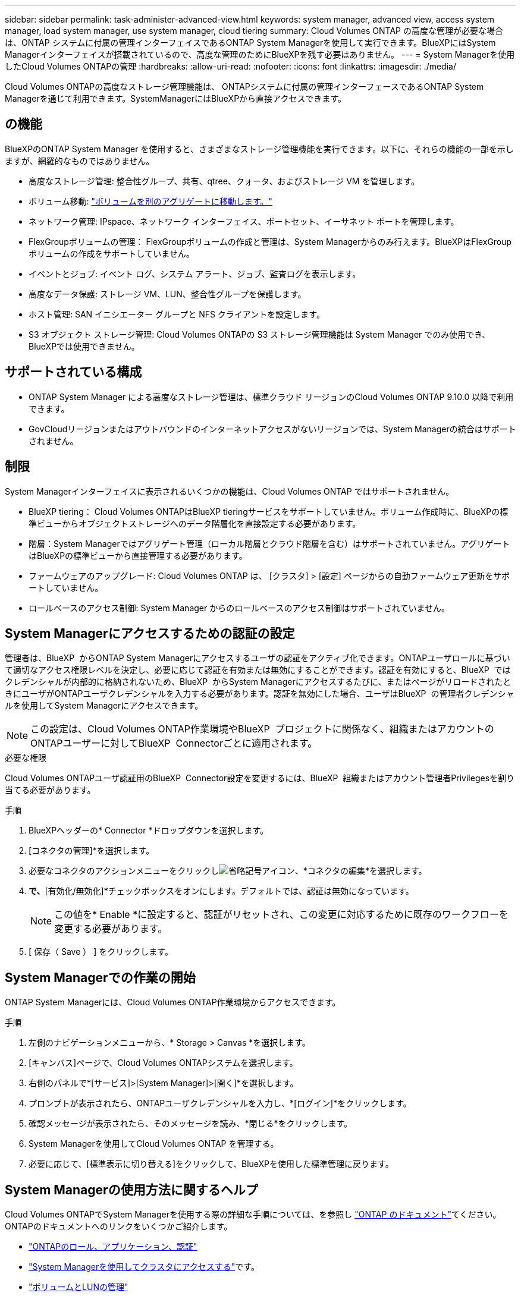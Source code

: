 ---
sidebar: sidebar 
permalink: task-administer-advanced-view.html 
keywords: system manager, advanced view, access system manager, load system manager, use system manager, cloud tiering 
summary: Cloud Volumes ONTAP の高度な管理が必要な場合は、ONTAP システムに付属の管理インターフェイスであるONTAP System Managerを使用して実行できます。BlueXPにはSystem Managerインターフェイスが搭載されているので、高度な管理のためにBlueXPを残す必要はありません。 
---
= System Managerを使用したCloud Volumes ONTAPの管理
:hardbreaks:
:allow-uri-read: 
:nofooter: 
:icons: font
:linkattrs: 
:imagesdir: ./media/


[role="lead"]
Cloud Volumes ONTAPの高度なストレージ管理機能は、 ONTAPシステムに付属の管理インターフェースであるONTAP System Managerを通じて利用できます。SystemManagerにはBlueXPから直接アクセスできます。



== の機能

BlueXPのONTAP System Manager を使用すると、さまざまなストレージ管理機能を実行できます。以下に、それらの機能の一部を示しますが、網羅的なものではありません。

* 高度なストレージ管理: 整合性グループ、共有、qtree、クォータ、およびストレージ VM を管理します。
* ボリューム移動: link:task-manage-volumes.html#move-a-volume["ボリュームを別のアグリゲートに移動します。"]
* ネットワーク管理: IPspace、ネットワーク インターフェイス、ポートセット、イーサネット ポートを管理します。
* FlexGroupボリュームの管理： FlexGroupボリュームの作成と管理は、System Managerからのみ行えます。BlueXPはFlexGroupボリュームの作成をサポートしていません。
* イベントとジョブ: イベント ログ、システム アラート、ジョブ、監査ログを表示します。
* 高度なデータ保護: ストレージ VM、LUN、整合性グループを保護します。
* ホスト管理: SAN イニシエーター グループと NFS クライアントを設定します。
* S3 オブジェクト ストレージ管理: Cloud Volumes ONTAPの S3 ストレージ管理機能は System Manager でのみ使用でき、 BlueXPでは使用できません。




== サポートされている構成

* ONTAP System Manager による高度なストレージ管理は、標準クラウド リージョンのCloud Volumes ONTAP 9.10.0 以降で利用できます。
* GovCloudリージョンまたはアウトバウンドのインターネットアクセスがないリージョンでは、System Managerの統合はサポートされません。




== 制限

System Managerインターフェイスに表示されるいくつかの機能は、Cloud Volumes ONTAP ではサポートされません。

* BlueXP tiering： Cloud Volumes ONTAPはBlueXP tieringサービスをサポートしていません。ボリューム作成時に、BlueXPの標準ビューからオブジェクトストレージへのデータ階層化を直接設定する必要があります。
* 階層：System Managerではアグリゲート管理（ローカル階層とクラウド階層を含む）はサポートされていません。アグリゲートはBlueXPの標準ビューから直接管理する必要があります。
* ファームウェアのアップグレード: Cloud Volumes ONTAP は、 [クラスタ] > [設定] ページからの自動ファームウェア更新をサポートしていません。
* ロールベースのアクセス制御: System Manager からのロールベースのアクセス制御はサポートされていません。




== System Managerにアクセスするための認証の設定

管理者は、BlueXP  からONTAP System Managerにアクセスするユーザの認証をアクティブ化できます。ONTAPユーザロールに基づいて適切なアクセス権限レベルを決定し、必要に応じて認証を有効または無効にすることができます。認証を有効にすると、BlueXP  ではクレデンシャルが内部的に格納されないため、BlueXP  からSystem Managerにアクセスするたびに、またはページがリロードされたときにユーザがONTAPユーザクレデンシャルを入力する必要があります。認証を無効にした場合、ユーザはBlueXP  の管理者クレデンシャルを使用してSystem Managerにアクセスできます。


NOTE: この設定は、Cloud Volumes ONTAP作業環境やBlueXP  プロジェクトに関係なく、組織またはアカウントのONTAPユーザーに対してBlueXP  Connectorごとに適用されます。

.必要な権限
Cloud Volumes ONTAPユーザ認証用のBlueXP  Connector設定を変更するには、BlueXP  組織またはアカウント管理者Privilegesを割り当てる必要があります。

.手順
. BlueXPヘッダーの* Connector *ドロップダウンを選択します。
. [コネクタの管理]*を選択します。
. 必要なコネクタのアクションメニューをクリックしimage:icon-action.png["省略記号アイコン"]、*コネクタの編集*を選択します。
. [ユーザクレデンシャルを強制する]*で、*[有効化/無効化]*チェックボックスをオンにします。デフォルトでは、認証は無効になっています。
+

NOTE: この値を* Enable *に設定すると、認証がリセットされ、この変更に対応するために既存のワークフローを変更する必要があります。

. [ 保存（ Save ） ] をクリックします。




== System Managerでの作業の開始

ONTAP System Managerには、Cloud Volumes ONTAP作業環境からアクセスできます。

.手順
. 左側のナビゲーションメニューから、* Storage > Canvas *を選択します。
. [キャンバス]ページで、Cloud Volumes ONTAPシステムを選択します。
. 右側のパネルで*[サービス]>[System Manager]>[開く]*を選択します。
. プロンプトが表示されたら、ONTAPユーザクレデンシャルを入力し、*[ログイン]*をクリックします。
. 確認メッセージが表示されたら、そのメッセージを読み、*閉じる*をクリックします。
. System Managerを使用してCloud Volumes ONTAP を管理する。
. 必要に応じて、[標準表示に切り替える]をクリックして、BlueXPを使用した標準管理に戻ります。




== System Managerの使用方法に関するヘルプ

Cloud Volumes ONTAPでSystem Managerを使用する際の詳細な手順については、を参照し https://docs.netapp.com/us-en/ontap/index.html["ONTAP のドキュメント"^]てください。ONTAPのドキュメントへのリンクをいくつかご紹介します。

* https://docs.netapp.com/us-en/ontap/ontap-security-hardening/roles-applications-authentication.html["ONTAPのロール、アプリケーション、認証"^]
* https://docs.netapp.com/us-en/ontap/system-admin/access-cluster-system-manager-browser-task.html["System Managerを使用してクラスタにアクセスする"^]です。
* https://docs.netapp.com/us-en/ontap/volume-admin-overview-concept.html["ボリュームとLUNの管理"^]
* https://docs.netapp.com/us-en/ontap/network-manage-overview-concept.html["Network Management の略"^]
* https://docs.netapp.com/us-en/ontap/concept_dp_overview.html["データ保護"^]

